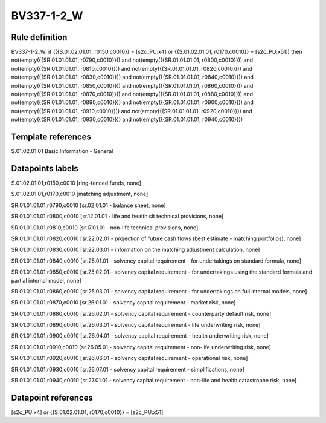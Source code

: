 ===========
BV337-1-2_W
===========

Rule definition
---------------

BV337-1-2_W: if ({{S.01.02.01.01, r0150,c0010}} = [s2c_PU:x4] or {{S.01.02.01.01, r0170,c0010}} = [s2c_PU:x51]) then not(empty({{SR.01.01.01.01, r0790,c0010}})) and not(empty({{SR.01.01.01.01, r0800,c0010}})) and not(empty({{SR.01.01.01.01, r0810,c0010}})) and not(empty({{SR.01.01.01.01, r0820,c0010}})) and not(empty({{SR.01.01.01.01, r0830,c0010}})) and not(empty({{SR.01.01.01.01, r0840,c0010}})) and not(empty({{SR.01.01.01.01, r0850,c0010}})) and not(empty({{SR.01.01.01.01, r0860,c0010}})) and not(empty({{SR.01.01.01.01, r0870,c0010}})) and not(empty({{SR.01.01.01.01, r0880,c0010}})) and not(empty({{SR.01.01.01.01, r0890,c0010}})) and not(empty({{SR.01.01.01.01, r0900,c0010}})) and not(empty({{SR.01.01.01.01, r0910,c0010}})) and not(empty({{SR.01.01.01.01, r0920,c0010}})) and not(empty({{SR.01.01.01.01, r0930,c0010}})) and not(empty({{SR.01.01.01.01, r0940,c0010}}))


Template references
-------------------

S.01.02.01.01 Basic Information - General


Datapoints labels
-----------------

S.01.02.01.01,r0150,c0010 [ring-fenced funds, none]

S.01.02.01.01,r0170,c0010 [matching adjustment, none]

SR.01.01.01.01,r0790,c0010 [sr.02.01.01 - balance sheet, none]

SR.01.01.01.01,r0800,c0010 [sr.12.01.01 - life and health slt technical provisions, none]

SR.01.01.01.01,r0810,c0010 [sr.17.01.01 - non-life technical provisions, none]

SR.01.01.01.01,r0820,c0010 [sr.22.02.01 - projection of future cash flows (best estimate - matching portfolios), none]

SR.01.01.01.01,r0830,c0010 [sr.22.03.01 - information on the matching adjustment calculation, none]

SR.01.01.01.01,r0840,c0010 [sr.25.01.01 - solvency capital requirement - for undertakings on standard formula, none]

SR.01.01.01.01,r0850,c0010 [sr.25.02.01 - solvency capital requirement - for undertakings using the standard formula and partial internal model, none]

SR.01.01.01.01,r0860,c0010 [sr.25.03.01 - solvency capital requirement - for undertakings on full internal models, none]

SR.01.01.01.01,r0870,c0010 [sr.26.01.01 - solvency capital requirement - market risk, none]

SR.01.01.01.01,r0880,c0010 [sr.26.02.01 - solvency capital requirement - counterparty default risk, none]

SR.01.01.01.01,r0890,c0010 [sr.26.03.01 - solvency capital requirement - life underwriting risk, none]

SR.01.01.01.01,r0900,c0010 [sr.26.04.01 - solvency capital requirement - health underwriting risk, none]

SR.01.01.01.01,r0910,c0010 [sr.26.05.01 - solvency capital requirement - non-life underwriting risk, none]

SR.01.01.01.01,r0920,c0010 [sr.26.06.01 - solvency capital requirement - operational risk, none]

SR.01.01.01.01,r0930,c0010 [sr.26.07.01 - solvency capital requirement - simplifications, none]

SR.01.01.01.01,r0940,c0010 [sr.27.01.01 - solvency capital requirement - non-life and health catastrophe risk, none]



Datapoint references
--------------------

[s2c_PU:x4] or {{S.01.02.01.01, r0170,c0010}} = [s2c_PU:x51]